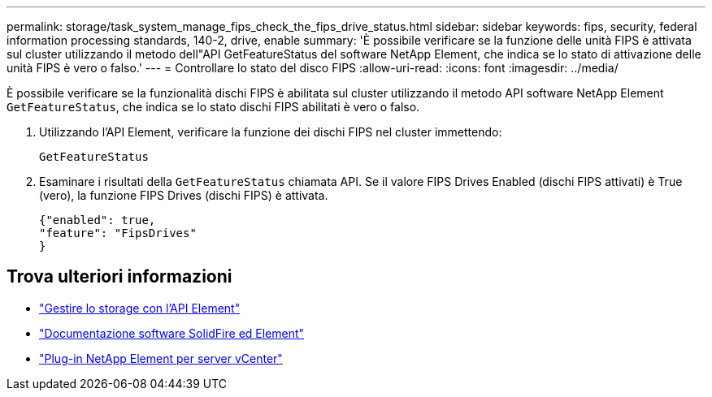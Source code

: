 ---
permalink: storage/task_system_manage_fips_check_the_fips_drive_status.html 
sidebar: sidebar 
keywords: fips, security, federal information processing standards, 140-2, drive, enable 
summary: 'È possibile verificare se la funzione delle unità FIPS è attivata sul cluster utilizzando il metodo dell"API GetFeatureStatus del software NetApp Element, che indica se lo stato di attivazione delle unità FIPS è vero o falso.' 
---
= Controllare lo stato del disco FIPS
:allow-uri-read: 
:icons: font
:imagesdir: ../media/


[role="lead"]
È possibile verificare se la funzionalità dischi FIPS è abilitata sul cluster utilizzando il metodo API software NetApp Element `GetFeatureStatus`, che indica se lo stato dischi FIPS abilitati è vero o falso.

. Utilizzando l'API Element, verificare la funzione dei dischi FIPS nel cluster immettendo:
+
`GetFeatureStatus`

. Esaminare i risultati della `GetFeatureStatus` chiamata API. Se il valore FIPS Drives Enabled (dischi FIPS attivati) è True (vero), la funzione FIPS Drives (dischi FIPS) è attivata.
+
[listing]
----
{"enabled": true,
"feature": "FipsDrives"
}
----




== Trova ulteriori informazioni

* link:../api/index.html["Gestire lo storage con l'API Element"]
* https://docs.netapp.com/us-en/element-software/index.html["Documentazione software SolidFire ed Element"]
* https://docs.netapp.com/us-en/vcp/index.html["Plug-in NetApp Element per server vCenter"^]

